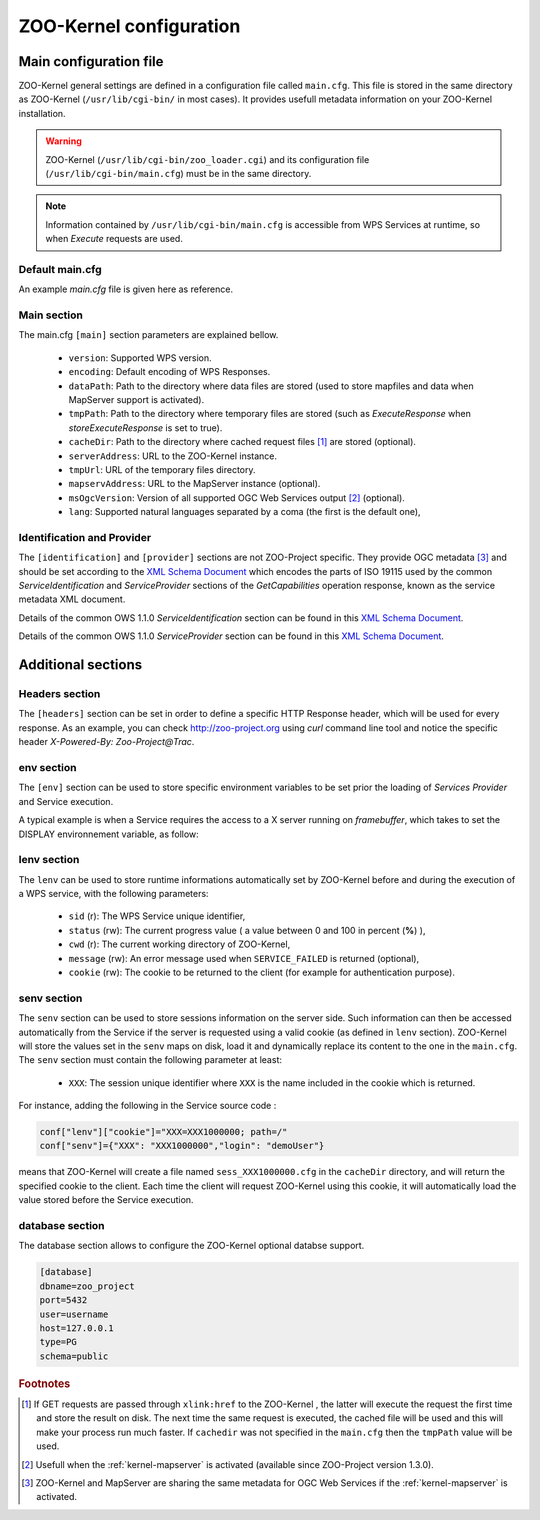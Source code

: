 .. _kernel_config:

ZOO-Kernel configuration
=================

Main configuration file
-----------------------

ZOO-Kernel general settings are defined in a configuration file called
``main.cfg``. This file is stored in the same directory as ZOO-Kernel
(``/usr/lib/cgi-bin/`` in most cases). It provides usefull metadata information on your ZOO-Kernel installation.     

.. warning:: 
  ZOO-Kernel (``/usr/lib/cgi-bin/zoo_loader.cgi``) and its
  configuration file (``/usr/lib/cgi-bin/main.cfg``) must be in the
  same directory.
  
.. note:: 
  Information contained by ``/usr/lib/cgi-bin/main.cfg`` is accessible from WPS Services at runtime, so when *Execute* requests are used.

Default main.cfg
...............................

An example *main.cfg* file is given here as reference.

.. code-block:: guess
    :linenos:
    
    [headers]
    X-Powered-By=ZOO@ZOO-Project
    
    [main]
    version=1.0.0
    encoding=utf-8
    dataPath=/var/data
    tmpPath=/var/www/temp
    cacheDir=/var/www/cache
    sessPath=/tmp
    serverAddress=http://localhost/cgi-bin/zoo_loader.cgi
    lang=fr-FR,ja-JP
    language=en-US
    mapserverAddress=http://localhost/cgi-bin/mapserv.cgi
    msOgcVersion=1.0.0
    tmpUrl=http:/localhost/temp/
    
    [identification]
    keywords=t,ZOO-Project, ZOO-Kernel,WPS,GIS
    title=ZOO-Project demo instance
    abstract= This is ZOO-Project, the Open WPS platform. 
    accessConstraints=none
    fees=None
    
    [provider]
    positionName=Developer
    providerName=GeoLabs SARL
    addressAdministrativeArea=False
    addressDeliveryPoint=1280, avenue des Platanes
    addressCountry=fr
    phoneVoice=+33467430995
    addressPostalCode=34970
    role=Dev
    providerSite=http://geolabs.fr
    phoneFacsimile=False
    addressElectronicMailAddress=gerald@geolabs.fr
    addressCity=Lattes
    individualName=Gerald FENOY


Main section 
...............................

The main.cfg ``[main]`` section parameters are explained bellow.

 * ``version``: Supported WPS version.
 * ``encoding``: Default encoding of WPS Responses.
 * ``dataPath``: Path to the directory where data files are stored (used to store mapfiles and data when MapServer support is activated).
 * ``tmpPath``: Path to the directory where temporary files are stored (such as *ExecuteResponse* when *storeExecuteResponse* is set to true).
 * ``cacheDir``: Path to  the directory where cached request files [#f1]_ are stored (optional).
 * ``serverAddress``: URL to the ZOO-Kernel instance.
 * ``tmpUrl``: URL of the temporary files directory.
 * ``mapservAddress``: URL to the MapServer instance (optional).
 * ``msOgcVersion``: Version of all supported OGC Web Services output [#f2]_
   (optional).
 * ``lang``: Supported natural languages separated by a coma (the first is the default one),


Identification and Provider 
..........................................

The ``[identification]`` and ``[provider]`` sections are not ZOO-Project
specific. They provide OGC metadata [#f3]_ and should be set according
to the `XML Schema Document
<http://schemas.opengis.net/ows/1.1.0/ows19115subset.xsd>`__ which
encodes the parts of ISO 19115 used by the common
*ServiceIdentification* and *ServiceProvider* sections of the
*GetCapabilities* operation response, known as the service metadata
XML document.

Details of the common OWS 1.1.0 *ServiceIdentification* section can be
found in this `XML Schema Document
<http://schemas.opengis.net/ows/1.1.0/owsServiceIdentification.xsd>`__.

Details of the common OWS 1.1.0 *ServiceProvider* section can be
found in this `XML Schema Document
<http://schemas.opengis.net/ows/1.1.0/owsServiceProvider.xsd>`__.


Additional sections
--------------------------------

Headers section
...............................

The ``[headers]`` section can be set in order to define a specific HTTP
Response header, which will be used for every response. As an example,
you can check http://zoo-project.org using *curl* command line tool
and notice the specific header *X-Powered-By: Zoo-Project@Trac*.

env section
...............................

The ``[env]`` section can be used to store specific environment
variables to be set prior the loading of *Services Provider* and Service execution.

A typical example is when a Service requires the access to a X server
running on *framebuffer*, which takes to set the DISPLAY environnement
variable, as follow:

.. code-block:: guess
    :linenos:
    
    [env]
    DISPLAY=:1

lenv section
...............................

The ``lenv`` can be used to store runtime informations automatically
set by ZOO-Kernel before and during the execution of a WPS service,
with the following parameters:

 * ``sid`` (r): The WPS Service unique identifier,
 * ``status`` (rw): The current progress value ( a value between 0 and
   100 in percent (**%**) ),
 * ``cwd`` (r): The current working directory of ZOO-Kernel,
 * ``message`` (rw): An error message used when ``SERVICE_FAILED`` is returned (optional),
 * ``cookie`` (rw): The cookie to be returned to the client (for
   example for authentication purpose).

senv section
...............................

The ``senv`` section can be used to store sessions information on the
server side. Such information can then be accessed automatically from
the Service if the server is requested using a valid cookie (as
defined in ``lenv`` section). ZOO-Kernel will store the values set in the
``senv`` maps on disk, load it and dynamically replace its content to
the one in the ``main.cfg``. The ``senv`` section must contain the
following parameter at least:

 * ``XXX``: The session unique identifier where ``XXX`` is the name
   included in the cookie which is returned.

.. _cookie_example:

For instance, adding the following in the Service source code  :

.. code-block:: python
    
    conf["lenv"]["cookie"]="XXX=XXX1000000; path=/" 
    conf["senv"]={"XXX": "XXX1000000","login": "demoUser"}

means that ZOO-Kernel will create a file named ``sess_XXX1000000.cfg``
in the ``cacheDir`` directory, and will return the specified cookie to the client. Each time the client will 
request ZOO-Kernel using this cookie, it will automatically load the
value stored before the Service execution.


database section
...............................

The database section allows to configure the ZOO-Kernel optional
databse support.

.. code-block:: guess

	[database]
	dbname=zoo_project
	port=5432
	user=username
	host=127.0.0.1
	type=PG
	schema=public


.. rubric:: Footnotes

.. [#f1] If GET requests are passed through ``xlink:href`` to the ZOO-Kernel , the latter will execute the request the first time and store the result  on disk. The next time the same request is executed, the cached file will be used and this will make your process run much faster. If ``cachedir`` was not specified in the ``main.cfg`` then the ``tmpPath`` value will be used.
.. [#f2] Usefull when the :ref:`kernel-mapserver` is activated (available since ZOO-Project version 1.3.0).
.. [#f3] ZOO-Kernel and MapServer are sharing the same metadata for OGC Web Services if the :ref:`kernel-mapserver` is activated.

   
